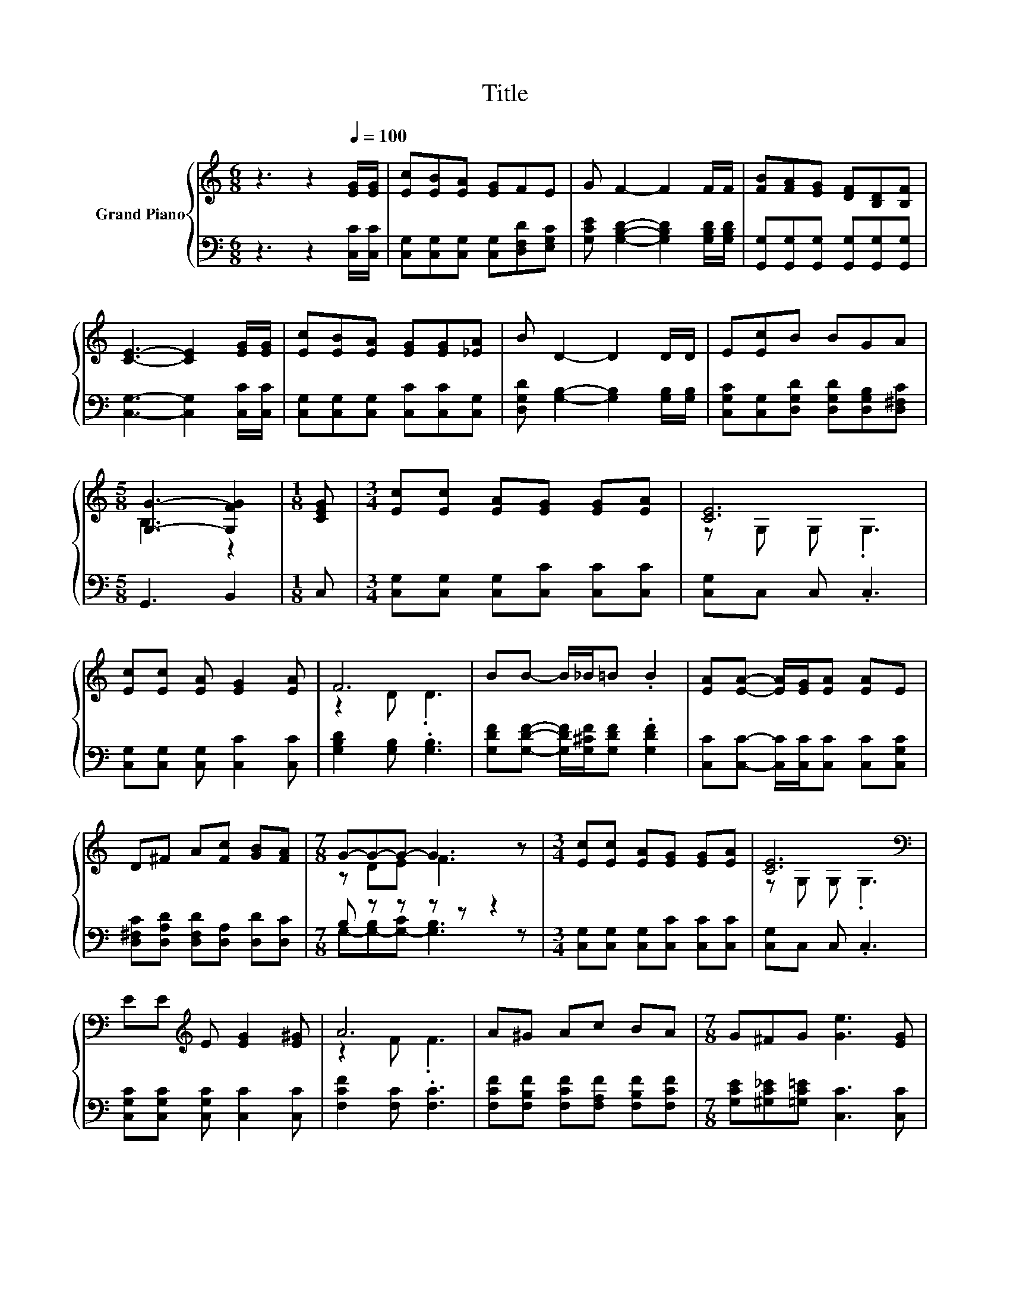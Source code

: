 X:1
T:Title
%%score { ( 1 3 ) | ( 2 4 ) }
L:1/8
M:6/8
K:C
V:1 treble nm="Grand Piano"
V:3 treble 
V:2 bass 
V:4 bass 
V:1
 z3 z2[Q:1/4=100] [EG]/[EG]/ | [Ec][EB][EA] [EG]FE | G F2- F2 F/F/ | [FB][FA][EG] [DF][B,D][B,F] | %4
 [CE]3- [CE]2 [EG]/[EG]/ | [Ec][EB][EA] [EG][EG][_EA] | B D2- D2 D/D/ | E[Ec]B BGA | %8
[M:5/8] [G,G]3- [G,FG]2 |[M:1/8] [CEG] |[M:3/4] [Ec][Ec] [EA][EG] [EG][EA] | [CE]6 | %12
 [Ec][Ec] [EA] [EG]2 [EA] | F6 | BB- B/_B/=B .B2 | [EA][EA]- [EA]/[EG]/[EA] [EA]E | %16
 D^F A[Fc] [GB][FA] |[M:7/8] G-G-G- G3 z |[M:3/4] [Ec][Ec] [EA][EG] [EG][EA] | [CE]6[K:bass] | %20
 EE[K:treble] E [EG]2 [E^G] | A6 | A^G Ac BA |[M:7/8] G^FG [Ge]3 [EG] | %24
[M:3/4] [^FA][FB] [Fc][=Fd] [Ec][FB] |[M:5/8] [Ec]-[Ec]- [Ec]3 |] %26
V:2
 z3 z2 [C,C]/[C,C]/ | [C,G,][C,G,][C,G,] [C,G,][D,F,D][E,G,C] | %2
 [G,CE] [G,B,D]2- [G,B,D]2 [G,B,D]/[G,B,D]/ | [G,,G,][G,,G,][G,,G,] [G,,G,][G,,G,][G,,G,] | %4
 [C,G,]3- [C,G,]2 [C,C]/[C,C]/ | [C,G,][C,G,][C,G,] [C,C][C,C][C,G,] | %6
 [D,G,D] [G,B,]2- [G,B,]2 [G,B,]/[G,B,]/ | [C,G,C][C,G,][D,G,D] [D,G,D][D,G,B,][D,^F,C] | %8
[M:5/8] G,,3 B,,2 |[M:1/8] C, |[M:3/4] [C,G,][C,G,] [C,G,][C,C] [C,C][C,C] | [C,G,]C, C, .C,3 | %12
 [C,G,][C,G,] [C,G,] [C,C]2 [C,C] | [G,B,D]2 [G,B,] .[G,B,]3 | %14
 [G,DF][G,DF]- [G,DF]/[G,^CF]/[G,DF] .[G,DF]2 | [C,C][C,C]- [C,C]/[C,C]/[C,C] [C,C][C,G,C] | %16
 [D,^F,C][D,A,D] [D,F,D][D,A,] [D,D][D,C] |[M:7/8] B, z z z z z2 | %18
[M:3/4] [C,G,][C,G,] [C,G,][C,C] [C,C][C,C] | [C,G,]C, C, .C,3 | %20
 [C,G,C][C,G,C] [C,G,C] [C,C]2 [C,C] | [F,CF]2 [F,C] .[F,C]3 | %22
 [F,CF][F,B,F] [F,CF][F,A,F] [F,B,F][F,CF] |[M:7/8] [G,CE][^G,C_E][=G,C=E] [C,C]3 [C,C] | %24
[M:3/4] [D,C][D,B,] [D,A,][G,,G,] [G,,G,][G,,G,] |[M:5/8] [C,G,]-[C,G,]- [C,G,]3 |] %26
V:3
 x6 | x6 | x6 | x6 | x6 | x6 | x6 | x6 |[M:5/8] B,3 z2 |[M:1/8] x |[M:3/4] x6 | z G, G, .G,3 | x6 | %13
 z2 D .D3 | x6 | x6 | x6 |[M:7/8] z DE F3 z |[M:3/4] x6 | z[K:bass] G, G, .G,3 | x2[K:treble] x4 | %21
 z2 F .F3 | x6 |[M:7/8] x7 |[M:3/4] x6 |[M:5/8] x5 |] %26
V:4
 x6 | x6 | x6 | x6 | x6 | x6 | x6 | x6 |[M:5/8] x5 |[M:1/8] x |[M:3/4] x6 | x6 | x6 | x6 | x6 | %15
 x6 | x6 |[M:7/8] G,-[G,-B,][G,-C] [G,B,]3 z |[M:3/4] x6 | x6 | x6 | x6 | x6 |[M:7/8] x7 | %24
[M:3/4] x6 |[M:5/8] x5 |] %26


